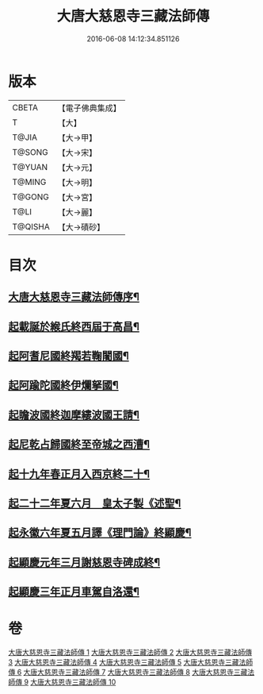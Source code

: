 #+TITLE: 大唐大慈恩寺三藏法師傳 
#+DATE: 2016-06-08 14:12:34.851126

* 版本
 |     CBETA|【電子佛典集成】|
 |         T|【大】     |
 |     T@JIA|【大→甲】   |
 |    T@SONG|【大→宋】   |
 |    T@YUAN|【大→元】   |
 |    T@MING|【大→明】   |
 |    T@GONG|【大→宮】   |
 |      T@LI|【大→麗】   |
 |   T@QISHA|【大→磧砂】  |

* 目次
** [[file:KR6r0043_001.txt::001-0220c7][大唐大慈恩寺三藏法師傳序¶]]
** [[file:KR6r0043_001.txt::001-0221b21][起載誕於緱氏終西屆于高昌¶]]
** [[file:KR6r0043_002.txt::002-0226b6][起阿耆尼國終羯若鞠闍國¶]]
** [[file:KR6r0043_003.txt::003-0233c6][起阿踰陀國終伊爛拏國¶]]
** [[file:KR6r0043_004.txt::004-0240a21][起瞻波國終迦摩縷波國王請¶]]
** [[file:KR6r0043_005.txt::005-0245c24][起尼乾占歸國終至帝城之西漕¶]]
** [[file:KR6r0043_006.txt::006-0252b12][起十九年春正月入西京終二十¶]]
** [[file:KR6r0043_007.txt::007-0257a25][起二十二年夏六月　皇太子製《述聖¶]]
** [[file:KR6r0043_008.txt::008-0262b6][起永徽六年夏五月譯《理門論》終顯慶¶]]
** [[file:KR6r0043_009.txt::009-0267c20][起顯慶元年三月謝慈恩寺碑成終¶]]
** [[file:KR6r0043_010.txt::010-0275b19][起顯慶三年正月車駕自洛還¶]]

* 卷
[[file:KR6r0043_001.txt][大唐大慈恩寺三藏法師傳 1]]
[[file:KR6r0043_002.txt][大唐大慈恩寺三藏法師傳 2]]
[[file:KR6r0043_003.txt][大唐大慈恩寺三藏法師傳 3]]
[[file:KR6r0043_004.txt][大唐大慈恩寺三藏法師傳 4]]
[[file:KR6r0043_005.txt][大唐大慈恩寺三藏法師傳 5]]
[[file:KR6r0043_006.txt][大唐大慈恩寺三藏法師傳 6]]
[[file:KR6r0043_007.txt][大唐大慈恩寺三藏法師傳 7]]
[[file:KR6r0043_008.txt][大唐大慈恩寺三藏法師傳 8]]
[[file:KR6r0043_009.txt][大唐大慈恩寺三藏法師傳 9]]
[[file:KR6r0043_010.txt][大唐大慈恩寺三藏法師傳 10]]

